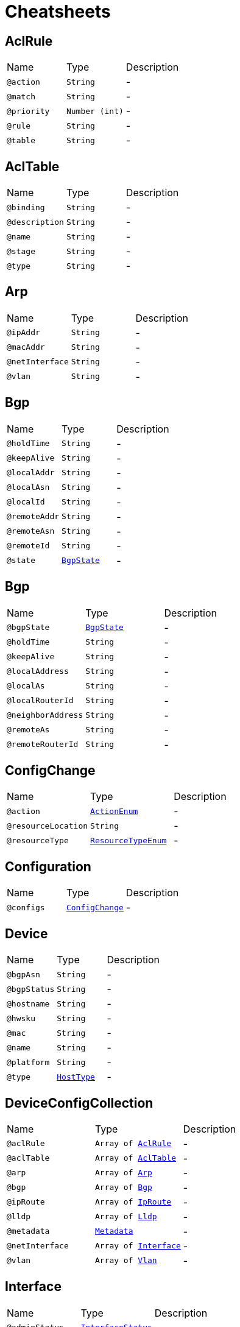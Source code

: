 = Cheatsheets

[[AclRule]]
== AclRule


[cols=">25%,25%,50%"]
[frame="topbot"]
|===
^|Name | Type ^| Description
|[[action]]`@action`|`String`|-
|[[match]]`@match`|`String`|-
|[[priority]]`@priority`|`Number (int)`|-
|[[rule]]`@rule`|`String`|-
|[[table]]`@table`|`String`|-
|===

[[AclTable]]
== AclTable


[cols=">25%,25%,50%"]
[frame="topbot"]
|===
^|Name | Type ^| Description
|[[binding]]`@binding`|`String`|-
|[[description]]`@description`|`String`|-
|[[name]]`@name`|`String`|-
|[[stage]]`@stage`|`String`|-
|[[type]]`@type`|`String`|-
|===

[[Arp]]
== Arp


[cols=">25%,25%,50%"]
[frame="topbot"]
|===
^|Name | Type ^| Description
|[[ipAddr]]`@ipAddr`|`String`|-
|[[macAddr]]`@macAddr`|`String`|-
|[[netInterface]]`@netInterface`|`String`|-
|[[vlan]]`@vlan`|`String`|-
|===

[[Bgp]]
== Bgp


[cols=">25%,25%,50%"]
[frame="topbot"]
|===
^|Name | Type ^| Description
|[[holdTime]]`@holdTime`|`String`|-
|[[keepAlive]]`@keepAlive`|`String`|-
|[[localAddr]]`@localAddr`|`String`|-
|[[localAsn]]`@localAsn`|`String`|-
|[[localId]]`@localId`|`String`|-
|[[remoteAddr]]`@remoteAddr`|`String`|-
|[[remoteAsn]]`@remoteAsn`|`String`|-
|[[remoteId]]`@remoteId`|`String`|-
|[[state]]`@state`|`link:enums.html#BgpState[BgpState]`|-
|===

[[Bgp]]
== Bgp


[cols=">25%,25%,50%"]
[frame="topbot"]
|===
^|Name | Type ^| Description
|[[bgpState]]`@bgpState`|`link:enums.html#BgpState[BgpState]`|-
|[[holdTime]]`@holdTime`|`String`|-
|[[keepAlive]]`@keepAlive`|`String`|-
|[[localAddress]]`@localAddress`|`String`|-
|[[localAs]]`@localAs`|`String`|-
|[[localRouterId]]`@localRouterId`|`String`|-
|[[neighborAddress]]`@neighborAddress`|`String`|-
|[[remoteAs]]`@remoteAs`|`String`|-
|[[remoteRouterId]]`@remoteRouterId`|`String`|-
|===

[[ConfigChange]]
== ConfigChange


[cols=">25%,25%,50%"]
[frame="topbot"]
|===
^|Name | Type ^| Description
|[[action]]`@action`|`link:enums.html#ActionEnum[ActionEnum]`|-
|[[resourceLocation]]`@resourceLocation`|`String`|-
|[[resourceType]]`@resourceType`|`link:enums.html#ResourceTypeEnum[ResourceTypeEnum]`|-
|===

[[Configuration]]
== Configuration


[cols=">25%,25%,50%"]
[frame="topbot"]
|===
^|Name | Type ^| Description
|[[configs]]`@configs`|`link:dataobjects.html#ConfigChange[ConfigChange]`|-
|===

[[Device]]
== Device


[cols=">25%,25%,50%"]
[frame="topbot"]
|===
^|Name | Type ^| Description
|[[bgpAsn]]`@bgpAsn`|`String`|-
|[[bgpStatus]]`@bgpStatus`|`String`|-
|[[hostname]]`@hostname`|`String`|-
|[[hwsku]]`@hwsku`|`String`|-
|[[mac]]`@mac`|`String`|-
|[[name]]`@name`|`String`|-
|[[platform]]`@platform`|`String`|-
|[[type]]`@type`|`link:enums.html#HostType[HostType]`|-
|===

[[DeviceConfigCollection]]
== DeviceConfigCollection


[cols=">25%,25%,50%"]
[frame="topbot"]
|===
^|Name | Type ^| Description
|[[aclRule]]`@aclRule`|`Array of link:dataobjects.html#AclRule[AclRule]`|-
|[[aclTable]]`@aclTable`|`Array of link:dataobjects.html#AclTable[AclTable]`|-
|[[arp]]`@arp`|`Array of link:dataobjects.html#Arp[Arp]`|-
|[[bgp]]`@bgp`|`Array of link:dataobjects.html#Bgp[Bgp]`|-
|[[ipRoute]]`@ipRoute`|`Array of link:dataobjects.html#IpRoute[IpRoute]`|-
|[[lldp]]`@lldp`|`Array of link:dataobjects.html#Lldp[Lldp]`|-
|[[metadata]]`@metadata`|`link:dataobjects.html#Metadata[Metadata]`|-
|[[netInterface]]`@netInterface`|`Array of link:dataobjects.html#Interface[Interface]`|-
|[[vlan]]`@vlan`|`Array of link:dataobjects.html#Vlan[Vlan]`|-
|===

[[Interface]]
== Interface


[cols=">25%,25%,50%"]
[frame="topbot"]
|===
^|Name | Type ^| Description
|[[adminStatus]]`@adminStatus`|`link:enums.html#InterfaceStatus[InterfaceStatus]`|-
|[[index]]`@index`|`String`|-
|[[ipAddr]]`@ipAddr`|`String`|-
|[[macAddr]]`@macAddr`|`String`|-
|[[mtu]]`@mtu`|`String`|-
|[[name]]`@name`|`String`|-
|[[speed]]`@speed`|`String`|-
|[[type]]`@type`|`link:enums.html#InterfaceType[InterfaceType]`|-
|===

[[IpRoute]]
== IpRoute


[cols=">25%,25%,50%"]
[frame="topbot"]
|===
^|Name | Type ^| Description
|[[netInterface]]`@netInterface`|`String`|-
|[[to]]`@to`|`String`|-
|[[type]]`@type`|`link:enums.html#RouteType[RouteType]`|-
|[[via]]`@via`|`String`|-
|===

[[IpSubnet]]
== IpSubnet


[cols=">25%,25%,50%"]
[frame="topbot"]
|===
^|Name | Type ^| Description
|[[netAddress]]`@netAddress`|`String`|-
|[[usedAddresses]]`@usedAddresses`|`Number (int)`|-
|===

[[Link]]
== Link


[cols=">25%,25%,50%"]
[frame="topbot"]
|===
^|Name | Type ^| Description
|[[destDevice]]`@destDevice`|`String`|-
|[[destInterface]]`@destInterface`|`String`|-
|[[srcDevice]]`@srcDevice`|`String`|-
|[[srcInterface]]`@srcInterface`|`String`|-
|===

[[Lldp]]
== Lldp


[cols=">25%,25%,50%"]
[frame="topbot"]
|===
^|Name | Type ^| Description
|[[localPort]]`@localPort`|`String`|-
|[[remoteDevice]]`@remoteDevice`|`String`|-
|[[remotePort]]`@remotePort`|`String`|-
|===

[[Metadata]]
== Metadata


[cols=">25%,25%,50%"]
[frame="topbot"]
|===
^|Name | Type ^| Description
|[[bgpAsn]]`@bgpAsn`|`String`|-
|[[bgpStatus]]`@bgpStatus`|`String`|-
|[[hostname]]`@hostname`|`String`|-
|[[hwsku]]`@hwsku`|`String`|-
|[[mac]]`@mac`|`String`|-
|[[platform]]`@platform`|`String`|-
|[[type]]`@type`|`link:enums.html#HostType[HostType]`|-
|===

[[NetConfigCollection]]
== NetConfigCollection


[cols=">25%,25%,50%"]
[frame="topbot"]
|===
^|Name | Type ^| Description
|[[configs]]`@configs`|`link:dataobjects.html#DeviceConfigCollection[DeviceConfigCollection]`|-
|[[id]]`@id`|`Number (int)`|-
|===

[[NetInterface]]
== NetInterface


[cols=">25%,25%,50%"]
[frame="topbot"]
|===
^|Name | Type ^| Description
|[[adminStatus]]`@adminStatus`|`link:enums.html#InterfaceStatus[InterfaceStatus]`|-
|[[index]]`@index`|`String`|-
|[[ipAddr]]`@ipAddr`|`String`|-
|[[macAddr]]`@macAddr`|`String`|-
|[[mtu]]`@mtu`|`String`|-
|[[name]]`@name`|`String`|-
|[[speed]]`@speed`|`String`|-
|[[svi]]`@svi`|`Boolean`|-
|[[type]]`@type`|`link:enums.html#InterfaceType[InterfaceType]`|-
|[[vlan]]`@vlan`|`String`|-
|===

[[Network]]
== Network


[cols=">25%,25%,50%"]
[frame="topbot"]
|===
^|Name | Type ^| Description
|[[devices]]`@devices`|`Array of link:dataobjects.html#Device[Device]`|-
|[[links]]`@links`|`Array of link:dataobjects.html#Link[Link]`|-
|[[subnets]]`@subnets`|`Array of link:dataobjects.html#IpSubnet[IpSubnet]`|-
|===

[[Query]]
== Query


[cols=">25%,25%,50%"]
[frame="topbot"]
|===
^|Name | Type ^| Description
|[[text]]`@text`|`String`|-
|===

[[QueryResult]]
== QueryResult


[cols=">25%,25%,50%"]
[frame="topbot"]
|===
^|Name | Type ^| Description
|===

[[Report]]
== Report


[cols=">25%,25%,50%"]
[frame="topbot"]
|===
^|Name | Type ^| Description
|[[ts]]`@ts`|`String`|-
|===

[[Vlan]]
== Vlan


[cols=">25%,25%,50%"]
[frame="topbot"]
|===
^|Name | Type ^| Description
|[[member]]`@member`|`String`|-
|[[mode]]`@mode`|`String`|-
|[[name]]`@name`|`String`|-
|[[vid]]`@vid`|`String`|-
|===

